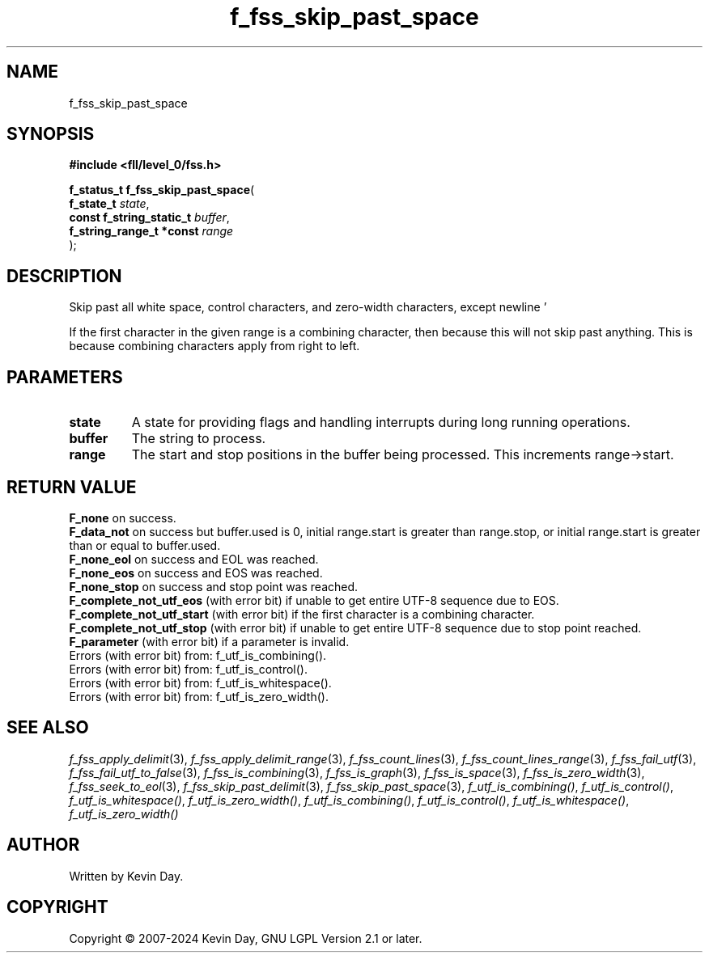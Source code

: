 .TH f_fss_skip_past_space "3" "February 2024" "FLL - Featureless Linux Library 0.6.9" "Library Functions"
.SH "NAME"
f_fss_skip_past_space
.SH SYNOPSIS
.nf
.B #include <fll/level_0/fss.h>
.sp
\fBf_status_t f_fss_skip_past_space\fP(
    \fBf_state_t               \fP\fIstate\fP,
    \fBconst f_string_static_t \fP\fIbuffer\fP,
    \fBf_string_range_t *const \fP\fIrange\fP
);
.fi
.SH DESCRIPTION
.PP
Skip past all white space, control characters, and zero-width characters, except newline '
.PP
' (U+000A).
.PP
If the first character in the given range is a combining character, then because this will not skip past anything. This is because combining characters apply from right to left.
.SH PARAMETERS
.TP
.B state
A state for providing flags and handling interrupts during long running operations.

.TP
.B buffer
The string to process.

.TP
.B range
The start and stop positions in the buffer being processed. This increments range->start.

.SH RETURN VALUE
.PP
\fBF_none\fP on success.
.br
\fBF_data_not\fP on success but buffer.used is 0, initial range.start is greater than range.stop, or initial range.start is greater than or equal to buffer.used.
.br
\fBF_none_eol\fP on success and EOL was reached.
.br
\fBF_none_eos\fP on success and EOS was reached.
.br
\fBF_none_stop\fP on success and stop point was reached.
.br
\fBF_complete_not_utf_eos\fP (with error bit) if unable to get entire UTF-8 sequence due to EOS.
.br
\fBF_complete_not_utf_start\fP (with error bit) if the first character is a combining character.
.br
\fBF_complete_not_utf_stop\fP (with error bit) if unable to get entire UTF-8 sequence due to stop point reached.
.br
\fBF_parameter\fP (with error bit) if a parameter is invalid.
.br
Errors (with error bit) from: f_utf_is_combining().
.br
Errors (with error bit) from: f_utf_is_control().
.br
Errors (with error bit) from: f_utf_is_whitespace().
.br
Errors (with error bit) from: f_utf_is_zero_width().
.SH SEE ALSO
.PP
.nh
.ad l
\fIf_fss_apply_delimit\fP(3), \fIf_fss_apply_delimit_range\fP(3), \fIf_fss_count_lines\fP(3), \fIf_fss_count_lines_range\fP(3), \fIf_fss_fail_utf\fP(3), \fIf_fss_fail_utf_to_false\fP(3), \fIf_fss_is_combining\fP(3), \fIf_fss_is_graph\fP(3), \fIf_fss_is_space\fP(3), \fIf_fss_is_zero_width\fP(3), \fIf_fss_seek_to_eol\fP(3), \fIf_fss_skip_past_delimit\fP(3), \fIf_fss_skip_past_space\fP(3), \fIf_utf_is_combining()\fP, \fIf_utf_is_control()\fP, \fIf_utf_is_whitespace()\fP, \fIf_utf_is_zero_width()\fP, \fIf_utf_is_combining()\fP, \fIf_utf_is_control()\fP, \fIf_utf_is_whitespace()\fP, \fIf_utf_is_zero_width()\fP
.ad
.hy
.SH AUTHOR
Written by Kevin Day.
.SH COPYRIGHT
.PP
Copyright \(co 2007-2024 Kevin Day, GNU LGPL Version 2.1 or later.
